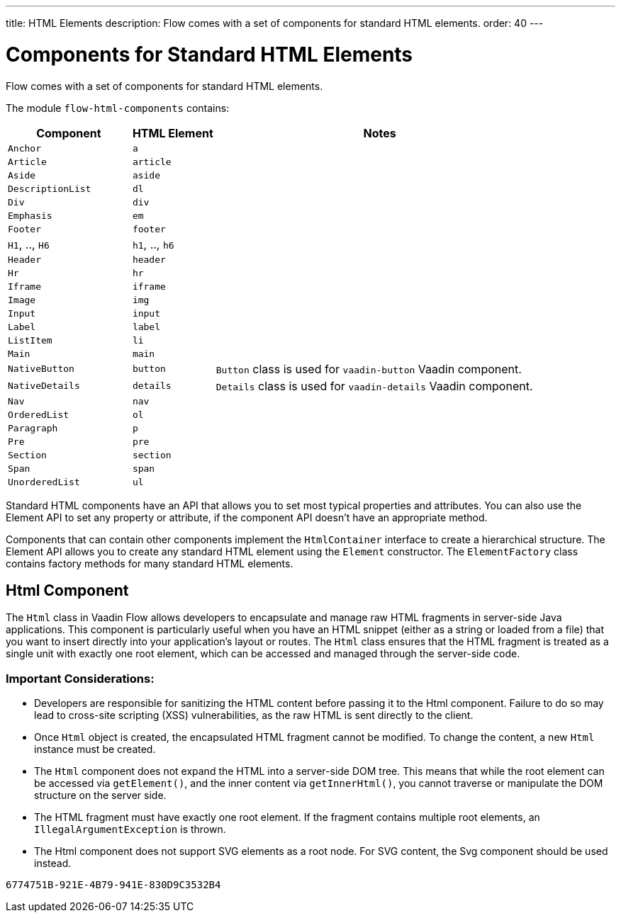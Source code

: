 ---
title: HTML Elements
description: Flow comes with a set of components for standard HTML elements.
order: 40
---


= Components for Standard HTML Elements

Flow comes with a set of components for standard HTML elements.

The module `flow-html-components` contains:

[cols="3,2,8",options=header]
|===
| Component | HTML Element | Notes
| `Anchor` | `a` |
| `Article`  | `article` |
| `Aside`  | `aside` |
| `DescriptionList` | `dl` |
| `Div` | `div` |
| `Emphasis` | `em` |
| `Footer` | `footer` |
| `H1`, .., `H6` | `h1`, .., `h6` |
| `Header` | `header` |
| `Hr` | `hr` |
| `Iframe` | `iframe` |
| `Image` | `img` |
| `Input` | `input` |
| `Label` | `label` |
| `ListItem` | `li` |
| `Main` | `main` |
| `NativeButton` | `button` | `Button` class is used for `vaadin-button` Vaadin component.
| `NativeDetails` | `details` | `Details` class is used for `vaadin-details` Vaadin component.
| `Nav` | `nav` |
| `OrderedList` | `ol` |
| `Paragraph` | `p` |
| `Pre` | `pre` |
| `Section` | `section` |
| `Span` | `span` |
| `UnorderedList` | `ul` |
|===

Standard HTML components have an API that allows you to set most typical properties and attributes.
You can also use the Element API to set any property or attribute, if the component API doesn't have an appropriate method.

Components that can contain other components implement the [interfacename]`HtmlContainer` interface to create a hierarchical structure.
The Element API allows you to create any standard HTML element using the [classname]`Element` constructor.
The [classname]`ElementFactory` class contains factory methods for many standard HTML elements.

== Html Component
The `Html` class in Vaadin Flow allows developers to encapsulate and manage raw HTML fragments in server-side Java applications.
This component is particularly useful when you have an HTML snippet (either as a string or loaded from a file) that you want to insert
directly into your application's layout or routes. The `Html` class ensures that the HTML fragment is treated as a single unit
with exactly one root element, which can be accessed and managed through the server-side code.

===  Important Considerations:

- Developers are responsible for sanitizing the HTML content before passing it to the Html component. Failure to do so may lead to cross-site scripting (XSS) vulnerabilities, as the raw HTML is sent directly to the client.
- Once `Html` object is created, the encapsulated HTML fragment cannot be modified. To change the content, a new `Html` instance must be created.
- The `Html` component does not expand the HTML into a server-side DOM tree. This means that while the root element can be accessed via `getElement()`, and the inner content via `getInnerHtml()`, you cannot traverse or manipulate the DOM structure on the server side.
- The HTML fragment must have exactly one root element. If the fragment contains multiple root elements, an `IllegalArgumentException` is thrown.
- The Html component does not support SVG elements as a root node. For SVG content, the Svg component should be used instead.

[discussion-id]`6774751B-921E-4B79-941E-830D9C3532B4`
